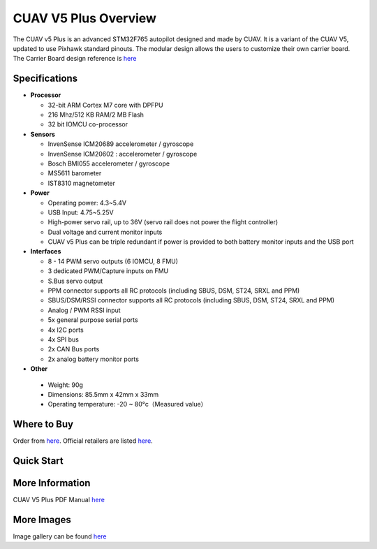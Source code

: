 .. _common-cuav-v5plus-overview:

=====================
CUAV V5 Plus Overview
=====================

.. image:: ../../../images/cuav_autopilot/v5plus/v5plus_01.png
    :target: ../_images/cuav_autopilot/v5plus/v5plus_01.png
    :width: 360px

The CUAV v5 Plus is an advanced STM32F765 autopilot designed and made by CUAV.
It is a variant of the CUAV V5, updated to use Pixhawk standard pinouts.
The modular design allows the users to customize their own carrier board.
The Carrier Board design reference is `here <https://github.com/cuav/hardware/tree/master/V5_Autopilot/V5%2B/V5%2BBASE>`__

Specifications
==============

-  **Processor**

   -  32-bit ARM Cortex M7 core with DPFPU
   -  216 Mhz/512 KB RAM/2 MB Flash
   -  32 bit IOMCU co-processor

-  **Sensors**

   -  InvenSense ICM20689 accelerometer / gyroscope
   -  InvenSense ICM20602 : accelerometer / gyroscope
   -  Bosch BMI055 accelerometer / gyroscope
   -  MS5611 barometer
   -  IST8310 magnetometer

-  **Power**

   -  Operating power: 4.3~5.4V
   -  USB Input: 4.75~5.25V
   -  High-power servo rail, up to 36V
      (servo rail does not power the flight controller)
   -  Dual voltage and current monitor inputs
   -  CUAV v5 Plus can be triple redundant if power is provided
      to both battery monitor inputs and the USB port

-  **Interfaces**

   -  8 - 14 PWM servo outputs (6 IOMCU, 8 FMU)
   -  3 dedicated PWM/Capture inputs on FMU
   -  S.Bus servo output
   -  PPM connector supports all RC protocols (including SBUS, DSM, ST24, SRXL and PPM)
   -  SBUS/DSM/RSSI connector supports all RC protocols (including SBUS, DSM, ST24, SRXL and PPM)
   -  Analog / PWM RSSI input
   -  5x general purpose serial ports
   -  4x I2C ports
   -  4x SPI bus
   -  2x CAN Bus ports
   -  2x analog battery monitor ports

-  **Other**

  -  Weight: 90g
  -  Dimensions: 85.5mm x 42mm x 33mm
  -  Operating temperature: -20 ~ 80°c（Measured value）


Where to Buy
============

Order from `here <https://store.cuav.net/index.php>`__.
Official retailers are listed `here  <https://leixun.aliexpress.com/>`__.

Quick Start
===========

.. image:: ../../../images/cuav_autopilot/v5plus/v5plus_pinouts.png
    :target: ../_images/cuav_autopilot/v5plus/v5plus_pinouts.png

    +------------------+--------------------------------------------------------------+
    | Main Interface   | Function                                                     |
    +==================+==============================================================+
    | Power 1          |Primary power module. Flight controller power, V & I monitor  |
    +------------------+--------------------------------------------------------------+
    | Power 2          | Secondary power module. I2C Smart Battery capable            |
    +------------------+--------------------------------------------------------------+
    | ADC              | 2 x ADC, ie second V & I monitor.  Does not provide power    |
    +------------------+--------------------------------------------------------------+
    | TF Card          | Insert SD card for log file and terrain data storage         |
    +------------------+--------------------------------------------------------------+
    | M1 - M6          | Main Outputs.  Servo/motor capable                           |
    +------------------+--------------------------------------------------------------+
    | A1 - A8          | Additional Outputs. Servo/motor/D-Shot capable               |
    +------------------+--------------------------------------------------------------+
    | DSU7             | Serial 6 (uart7)                                             |
    +------------------+--------------------------------------------------------------+
    | I2C1/I2C2        | External I2C (Compass / rangefinder etc)                     |
    +------------------+--------------------------------------------------------------+
    | USB C            | USB for setup / firmware upload                              |
    +------------------+--------------------------------------------------------------+
    | SBUS Out         | SBUS output for peripherals: gimbal / camera etc            |
    +------------------+--------------------------------------------------------------+
    | CAN1/CAN2        | CANBUS (UAVCAN, KDECAN, ToshibaCAN)                          |
    +------------------+--------------------------------------------------------------+
    | GPS & SAFETY     | CUAV NEO v2 GPS with compass, safety switch, LED, buzzer     |
    +------------------+--------------------------------------------------------------+
    | TELEM1 / TELEM2  | Serial ports (telemetry, peripherals, companion computer)    |
    +------------------+--------------------------------------------------------------+
    | DSM/SBUS/RSSI    | RC Input (SBUS / DSM / ST24 / SRXL / PPM) or RSSI Input      |
    +------------------+--------------------------------------------------------------+
    .. image:: ../../../images/cuav_autopilot/v5plus/v5plus_quickstart_01.png
        :target: ../_images/cuav_autopilot/v5plus/v5plus_quickstart_01.png

   .. image:: ../../../images/cuav_autopilot/v5plus/v5plus_quickstart_02.png
       :target: ../_images/cuav_autopilot/v5plus/v5plus_quickstart_02.png

   .. image:: ../../../images/cuav_autopilot/v5plus/v5plus_quickstart_03.png
       :target: ../_images/cuav_autopilot/v5plus/v5plus_quickstart_03.png

More Information
================

CUAV V5 Plus PDF Manual `here <http://manual.cuav.net/V5-Plus.pdf>`__

More Images
===========

Image gallery can be found `here <https://github.com/ArduPilot/ardupilot_wiki/tree/master/images/cuav_autopilot/v5plus>`__
